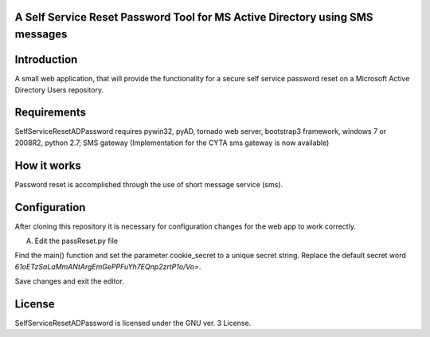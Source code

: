 A Self Service Reset Password Tool for MS Active Directory using SMS messages
=============================================================================


Introduction
============

A small web application, that will provide the functionality for a secure self service password reset on a Microsoft Active Directory Users repository.


Requirements
============		

SelfServiceResetADPassword requires pywin32, pyAD, tornado web server, bootstrap3 framework, windows 7 or 2008R2, python 2.7, SMS gateway (Implementation for the CYTA sms gateway is now available)


How it works
============
Password reset is accomplished through the use of short message service (sms). 


Configuration
=============
After cloning this repository it is necessary for configuration changes for the web app to work correctly.

A. Edit the passReset.py file

Find the main() function and set the parameter cookie_secret to a unique secret string. Replace the default
secret word *61oETzSaLaMmANtArgEmGePPFuYh7EQnp2zrtP1o/Vo=*. 

Save changes and exit the editor.


License
=======

SelfServiceResetADPassword is licensed under the GNU ver. 3 License.
